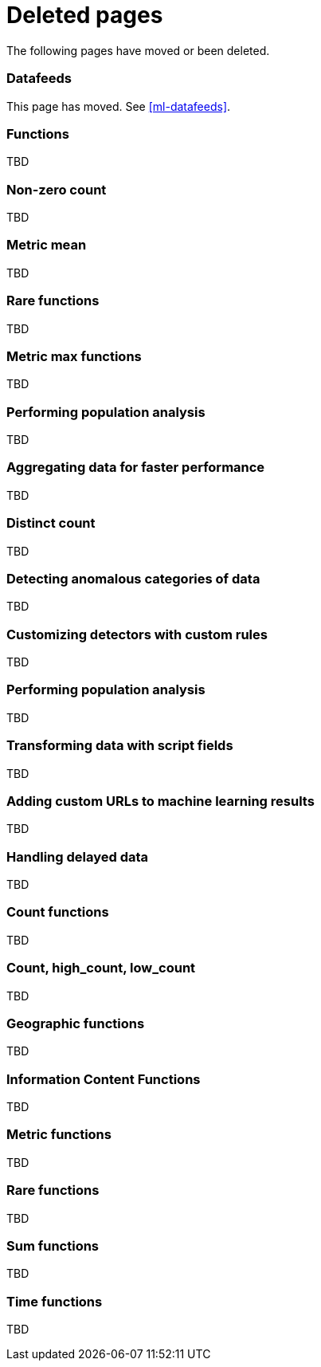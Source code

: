 ["appendix",role="exclude",id="redirects"]
= Deleted pages

The following pages have moved or been deleted.

[role="exclude",id="ml-dfeeds"]
=== Datafeeds

This page has moved. See <<ml-datafeeds>>.

// TEMPORARY

[role="exclude",id="ml-functions"]
=== Functions

TBD

[role="exclude",id="ml-nonzero-count"]
=== Non-zero count

TBD

[role="exclude",id="ml-metric-mean"]
=== Metric mean

TBD

[role="exclude",id="ml-rare"]
=== Rare functions

TBD

[role="exclude",id="ml-metric-max"]
=== Metric max functions

TBD

[role="exclude",id="ml-configuring-populations"]
=== Performing population analysis

TBD

[role="exclude",id="ml-configuring-aggregation"]
=== Aggregating data for faster performance

TBD

[role="exclude",id="ml-distinct-count"]
=== Distinct count

TBD

[role="exclude",id="ml-configuring-categories"]
=== Detecting anomalous categories of data

TBD

[role="exclude",id="ml-configuring-detector-custom-rules"]
=== Customizing detectors with custom rules

TBD

[role="exclude",id="ml-configuring-pop"]
=== Performing population analysis

TBD

[role="exclude",id="ml-configuring-transform"]
=== Transforming data with script fields

TBD

[role="exclude",id="ml-configuring-url"]
=== Adding custom URLs to machine learning results

TBD

[role="exclude",id="ml-delayed-data-detection"]
=== Handling delayed data

TBD

[role="exclude",id="ml-count-functions"]
=== Count functions

TBD

[role="exclude",id="ml-count"]
=== Count, high_count, low_count

TBD

[role="exclude",id="ml-geo-functions"]
=== Geographic functions

TBD

[role="exclude",id="ml-info-functions"]
=== Information Content Functions

TBD

[role="exclude",id="ml-metric-functions"]
=== Metric functions

TBD

[role="exclude",id="ml-rare-functions"]
=== Rare functions

TBD

[role="exclude",id="ml-sum-functions"]
=== Sum functions

TBD

[role="exclude",id="ml-time-functions"]
=== Time functions

TBD